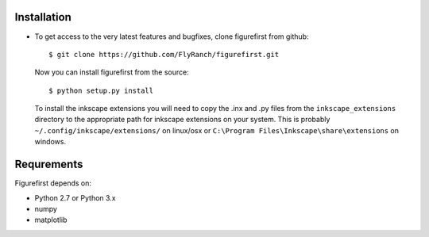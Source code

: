 Installation
=============
* To get access to the very latest features and bugfixes, clone figurefirst from
  github::
      
      $ git clone https://github.com/FlyRanch/figurefirst.git
      
  Now you can install figurefirst from the source::
      
      $ python setup.py install

  To install the inkscape extensions you will need to copy the .inx and .py files from the ``inkscape_extensions`` directory to the appropriate path for inkscape extensions on your system. This is probably ``~/.config/inkscape/extensions/`` on linux/osx or ``C:\Program Files\Inkscape\share\extensions`` on windows.

Requrements
===========

Figurefirst depends on:

* Python 2.7 or Python 3.x
* numpy
* matplotlib
